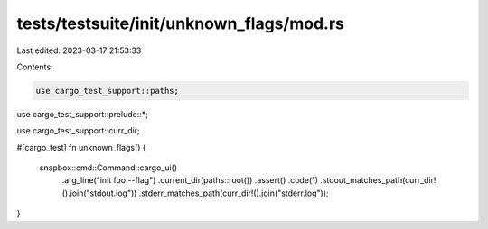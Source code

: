 tests/testsuite/init/unknown_flags/mod.rs
=========================================

Last edited: 2023-03-17 21:53:33

Contents:

.. code-block:: rs

    use cargo_test_support::paths;
use cargo_test_support::prelude::*;

use cargo_test_support::curr_dir;

#[cargo_test]
fn unknown_flags() {
    snapbox::cmd::Command::cargo_ui()
        .arg_line("init foo --flag")
        .current_dir(paths::root())
        .assert()
        .code(1)
        .stdout_matches_path(curr_dir!().join("stdout.log"))
        .stderr_matches_path(curr_dir!().join("stderr.log"));
}


